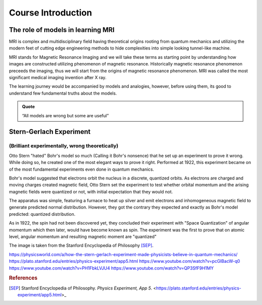 Course Introduction
===================

The role of models in learning MRI
^^^^^^^^^^^^^^^^^^^^^^^^^^^^^^^^^^

MRI is complex and multidisciplinary field having theoretical origins rooting from quantum mechanics and
utilizing the modern feet of cutting edge engineering methods to hide complexities into simple looking
tunnel-like machine.


MRI stands for Magnetic Resonance Imaging and we will take these terms as starting point by understanding
how images are constructed utilizing phenomenon of magnetic resonance. Historically magnetic resonance phenomenon
preceeds the imaging, thus we will start from the origins of magnetic resonance phenomenon.
MRI was called the most significant medical imaging invention after X ray.

The learning journey would be accompanied by models and analogies, however, before using them, its good to understand
few fundamental truths about the models.

.. admonition:: Quote

   “All models are wrong but some are useful”


Stern-Gerlach Experiment
^^^^^^^^^^^^^^^^^^^^^^^^

(Brilliant experimentally, wrong theoretically)
-----------------------------------------------


Otto Stern "hated" Bohr's model so much (Calling it Bohr's nonsence) that he set up an experiment to prove it wrong.
While doing so, he created one of the most elegant ways to prove it right.
Performed at 1922, this experiment became on of the most fundamental experiments even done in quantum mechanics.

Bohr's model suggested that electrons orbit the nucleus in a discrete, quantized orbits. As electrons are charged and
moving charges created magnetic field, Otto Stern set the experiment to test whether orbital momentum and the arising magnetic fields
were quantized or not, with initial expectation that they would not.

.. image:: images/apparatus.png

The apparatus was simple, featuring a furnace to heat up silver and emit electrons and inhomogeneous magnetic field to
generate predicted normal distribution.
However, they got the contrary they expected and exactly as Bohr's model predicted: quantized distribution.

.. raw:: html

   <div style="display: flex; gap: 20px;">

.. image:: images/expectation.png
   :width: 100%

.. image:: images/reality.png
   :width: 100%

.. raw:: html

   </div>

As in 1922, the spin had not been discovered yet, they concluded their experiment with "Space Quantization" of angular momentum
which then later, would have become known as spin. The experiment was the first to prove that on atomic level, angular momentum
and resulting magnetic moment are "quantized"


.. image:: images/result.png
The image is taken from the Stanford Encyclopedia of Philosophy [SEP]_.

https://physicsworld.com/a/how-the-stern-gerlach-experiment-made-physicists-believe-in-quantum-mechanics/
https://plato.stanford.edu/entries/physics-experiment/app5.html
https://www.youtube.com/watch?v=pcGIBacW-q0
https://www.youtube.com/watch?v=PH1FbkLVJU4
https://www.youtube.com/watch?v=QP3SfF9H1MY


.. rubric:: References

.. [SEP] Stanford Encyclopedia of Philosophy. *Physics Experiment, App 5*.
   <https://plato.stanford.edu/entries/physics-experiment/app5.html>_